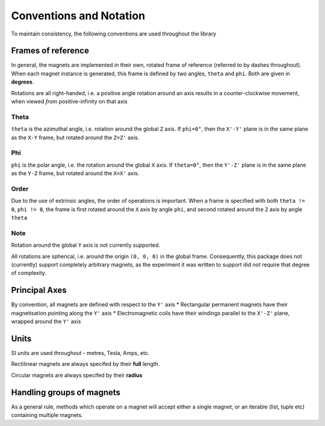 Conventions and Notation
========================

To maintain consistency, the following conventions are used throughout the library


Frames of reference
*******************

In general, the magnets are implemented in their own, rotated frame of reference (referred to by dashes throughout). When each magnet instance is generated, this frame is defined by two angles, ``theta`` and ``phi``. Both are given in **degrees**.

Rotations are all right-handed, i.e. a positive angle rotation around an axis results in a counter-clockwise movement, when viewed *from* positive-infinity on that axis





-----
Theta
-----

``theta`` is the azimuthal angle, i.e. rotation around the global ``Z`` axis. If ``phi=0°``, then  the ``X'-Y'`` plane is in the same plane as the ``X-Y`` frame, but rotated around the ``Z=Z'`` axis. 


---
Phi
---

``phi`` is the polar angle, i.e. the rotation around the global ``X`` axis. If ``theta=0°``, then the ``Y'-Z'`` plane is in the same plane as the ``Y-Z`` frame, but rotated around the ``X=X'`` axis.

-----
Order
-----

Due to the use of extrinsic angles, the order of operations is important. When a frame is specified with both ``theta != 0``, ``phi != 0``, the frame is first rotated around the ``X`` axis by angle ``phi``, and second rotated around the ``Z`` axis by angle ``theta``

----
Note
----

Rotation around the global ``Y`` axis is not currently supported. 

All rotations are spherical, i.e. around the origin ``(0, 0, 0)`` in the global frame. Consequently, this package does not (currently) support completely arbitrary magnets, as the experiment it was written to support did not require that degree of complexity. 


Principal Axes
**************
By convention, all magnets are defined with respect to the ``Y'`` axis
* Rectangular permanent magnets have their magnetisation pointing along the ``Y'`` axis
* Electromagnetic coils have their windings parallel to the ``X'-Z'`` plane, wrapped around the ``Y'`` axis

Units
******
SI units are used throughout - metres, Tesla, Amps, etc. 

Rectilinear magnets are always specifed by their **full** length.

Circular magnets are always specifed by their **radius**


Handling groups of magnets
**************************

As a general rule, methods which operate on a magnet will accept either a single magnet, or an iterable (list, tuple etc) containing multiple magnets.
